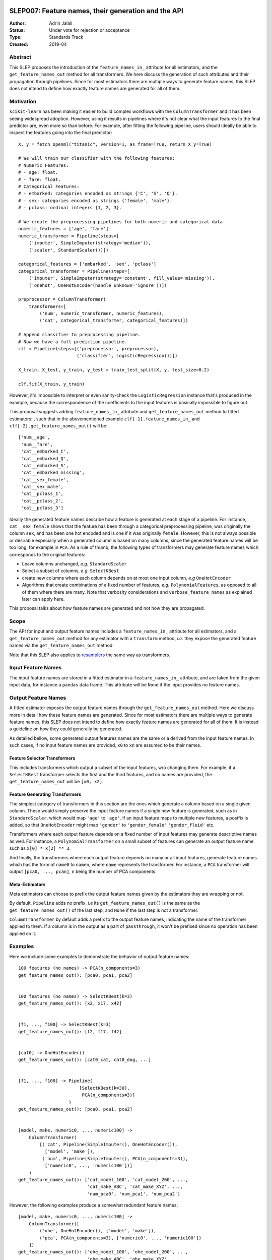  .. _slep_007:

====================================================
SLEP007: Feature names, their generation and the API
====================================================

:Author: Adrin Jalali
:Status: Under vote for rejection or acceptance
:Type: Standards Track
:Created: 2019-04

Abstract
########

This SLEP proposes the introduction of the ``feature_names_in_`` attribute for
all estimators, and the ``get_feature_names_out`` method for all transformers.
We here discuss the generation of such attributes and their propagation through
pipelines. Since for most estimators there are multiple ways to generate
feature names, this SLEP does not intend to define how exactly feature names
are generated for all of them.

Motivation
##########

``scikit-learn`` has been making it easier to build complex workflows with the
``ColumnTransformer`` and it has been seeing widespread adoption. However,
using it results in pipelines where it's not clear what the input features to
the final predictor are, even more so than before. For example, after fitting
the following pipeline, users should ideally be able to inspect the features
going into the final predictor::


    X, y = fetch_openml("titanic", version=1, as_frame=True, return_X_y=True)

    # We will train our classifier with the following features:
    # Numeric Features:
    # - age: float.
    # - fare: float.
    # Categorical Features:
    # - embarked: categories encoded as strings {'C', 'S', 'Q'}.
    # - sex: categories encoded as strings {'female', 'male'}.
    # - pclass: ordinal integers {1, 2, 3}.

    # We create the preprocessing pipelines for both numeric and categorical data.
    numeric_features = ['age', 'fare']
    numeric_transformer = Pipeline(steps=[
        ('imputer', SimpleImputer(strategy='median')),
        ('scaler', StandardScaler())])

    categorical_features = ['embarked', 'sex', 'pclass']
    categorical_transformer = Pipeline(steps=[
        ('imputer', SimpleImputer(strategy='constant', fill_value='missing')),
        ('onehot', OneHotEncoder(handle_unknown='ignore'))])

    preprocessor = ColumnTransformer(
        transformers=[
            ('num', numeric_transformer, numeric_features),
            ('cat', categorical_transformer, categorical_features)])

    # Append classifier to preprocessing pipeline.
    # Now we have a full prediction pipeline.
    clf = Pipeline(steps=[('preprocessor', preprocessor),
                          ('classifier', LogisticRegression())])

    X_train, X_test, y_train, y_test = train_test_split(X, y, test_size=0.2)

    clf.fit(X_train, y_train)


However, it's impossible to interpret or even sanity-check the
``LogisticRegression`` instance that's produced in the example, because the
correspondence of the coefficients to the input features is basically
impossible to figure out.

This proposal suggests adding ``feature_names_in_`` attribute and
``get_feature_names_out`` method to fitted estimators: , such that in the
abovementioned example ``clf[-1].feature_names_in_`` and
``clf[-2].get_feature_names_out()`` will be::

    ['num__age',
     'num__fare',
     'cat__embarked_C',
     'cat__embarked_Q',
     'cat__embarked_S',
     'cat__embarked_missing',
     'cat__sex_female',
     'cat__sex_male',
     'cat__pclass_1',
     'cat__pclass_2',
     'cat__pclass_3']

Ideally the generated feature names describe how a feature is generated at each
stage of a pipeline. For instance, ``cat__sex_female`` shows that the feature
has been through a categorical preprocessing pipeline, was originally the
column ``sex``, and has been one hot encoded and is one if it was originally
``female``. However, this is not always possible or desirable especially when a
generated column is based on many columns, since the generated feature names
will be too long, for example in ``PCA``. As a rule of thumb, the following
types of transformers may generate feature names which corresponds to the
original features:

- Leave columns unchanged, *e.g.* ``StandardScaler``
- Select a subset of columns, *e.g.* ``SelectKBest``
- create new columns where each column depends on at most one input column,
  *e.g* ``OneHotEncoder``
- Algorithms that create combinations of a fixed number of features, *e.g.*
  ``PolynomialFeatures``, as opposed to all of
  them where there are many. Note that verbosity considerations and
  ``verbose_feature_names`` as explained later can apply here.

This proposal talks about how feature names are generated and not how they are
propagated.

Scope
#####

The API for input and output feature names includes a ``feature_names_in_``
attribute for all estimators, and a ``get_feature_names_out`` method for any
estimator with a ``transform`` method, *i.e.* they expose the generated feature
names via the ``get_feature_names_out`` method.

Note that this SLEP also applies to `resamplers
<https://github.com/scikit-learn/enhancement_proposals/pull/15>`_ the same way
as transformers.

Input Feature Names
###################

The input feature names are stored in a fitted estimator in a
``feature_names_in_`` attribute, and are taken from the given input data, for
instance a ``pandas`` data frame. This attribute will be ``None`` if the input
provides no feature names.

Output Feature Names
####################

A fitted estimator exposes the output feature names through the
``get_feature_names_out`` method. Here we discuss more in detail how these
feature names are generated. Since for most estimators there are multiple ways
to generate feature names, this SLEP does not intend to define how exactly
feature names are generated for all of them. It is instead a guideline on how
they could generally be generated.

As detailed bellow, some generated output features names are the same or a
derived from the input feature names. In such cases, if no input feature names
are provided, ``x0`` to ``xn`` are assumed to be their names.

Feature Selector Transformers
*****************************

This includes transformers which output a subset of the input features, w/o
changing them. For example, if a ``SelectKBest`` transformer selects the first
and the third features, and no names are provided, the
``get_feature_names_out`` will be ``[x0, x2]``.

Feature Generating Transformers
*******************************

The simplest category of transformers in this section are the ones which
generate a column based on a single given column. These would simply
preserve the input feature names if a single new feature is generated,
such as in ``StandardScaler``, which would map ``'age'`` to ``'age'``.
If an input feature maps to multiple new
features, a postfix is added, so that ``OneHotEncoder`` might map
``'gender'`` to ``'gender_female'`` ``'gender_fluid'`` etc.

Transformers where each output feature depends on a fixed number of input
features may generate descriptive names as well. For instance, a
``PolynomialTransformer`` on a small subset of features can generate an output
feature name such as ``x[0] * x[2] ** 3``.

And finally, the transformers where each output feature depends on many or all
input features, generate feature names which has the form of ``name0`` to
``namen``, where ``name`` represents the transformer. For instance, a ``PCA``
transformer will output ``[pca0, ..., pcan]``, ``n`` being the number of PCA
components.

Meta-Estimators
***************

Meta estimators can choose to prefix the output feature names given by the
estimators they are wrapping or not.

By default, ``Pipeline`` adds no prefix, *i.e* its ``get_feature_names_out()``
is the same as the ``get_feature_names_out()`` of the last step, and ``None``
if the last step is not a transformer.

``ColumnTransformer`` by default adds a prefix to the output feature names,
indicating the name of the transformer applied to them. If a column is in the output
as a part of ``passthrough``, it won't be prefixed since no operation has been
applied on it.

Examples
########

Here we include some examples to demonstrate the behavior of output feature
names::

    100 features (no names) -> PCA(n_components=3)
    get_feature_names_out(): [pca0, pca1, pca2]


    100 features (no names) -> SelectKBest(k=3)
    get_feature_names_out(): [x2, x17, x42]


    [f1, ..., f100] -> SelectKBest(k=3)
    get_feature_names_out(): [f2, f17, f42]


    [cat0] -> OneHotEncoder()
    get_feature_names_out(): [cat0_cat, cat0_dog, ...]


    [f1, ..., f100] -> Pipeline(
                           [SelectKBest(k=30),
                            PCA(n_components=3)]
                       )
    get_feature_names_out(): [pca0, pca1, pca2]


    [model, make, numeric0, ..., numeric100] ->
        ColumnTransformer(
            [('cat', Pipeline(SimpleImputer(), OneHotEncoder()),
              ['model', 'make']),
             ('num', Pipeline(SimpleImputer(), PCA(n_components=3)),
              ['numeric0', ..., 'numeric100'])]
        )
    get_feature_names_out(): ['cat_model_100', 'cat_model_200', ...,
                              'cat_make_ABC', 'cat_make_XYZ', ...,
                              'num_pca0', 'num_pca1', 'num_pca2']

However, the following examples produce a somewhat redundant feature names::

    [model, make, numeric0, ..., numeric100] ->
        ColumnTransformer([
            ('ohe', OneHotEncoder(), ['model', 'make']),
            ('pca', PCA(n_components=3), ['numeric0', ..., 'numeric100'])
        ])
    get_feature_names_out(): ['ohe_model_100', 'ohe_model_200', ...,
                              'ohe_make_ABC', 'ohe_make_XYZ', ...,
                              'pca_pca0', 'pca_pca1', 'pca_pca2']

Extensions
##########

verbose_feature_names
*********************
To provide more control over feature names, we could add a boolean
``verbose_feature_names`` constructor argument to certain transformers.
The default would reflect the description above, but changes would allow more verbose
names in some transformers, say having ``StandardScaler`` map ``'age'`` to ``'scale(age)'``.

In case of the ``ColumnTransformer`` example above ``verbose_feature_names``
could remove the estimator names, leading to shorter and less redundant names::

    [model, make, numeric0, ..., numeric100] ->
        make_column_transformer(
            (OneHotEncoder(), ['model', 'make']),
            (PCA(n_components=3), ['numeric0', ..., 'numeric100']),
            verbose_feature_names=False
        )
    get_feature_names_out(): ['model_100', 'model_200', ...,
                              'make_ABC', 'make_XYZ', ...,
                              'pca0', 'pca1', 'pca2']

Alternative solutions to a boolean flag could include:

- an integer: fine tuning the verbosity of the generated feature names.
- a ``callable`` which would give further flexibility to the user to generate
  user defined feature names.

These alternatives may be discussed and implemented in the future if deemed
necessary.

Backward Compatibility
######################

All estimators should implement the ``feature_names_in_`` and
``get_feature_names_out()`` API. This is checked in ``check_estimator``, and
the transition is done with a ``FutureWarning`` for at least two versions to
give time to third party developers to implement the API.
